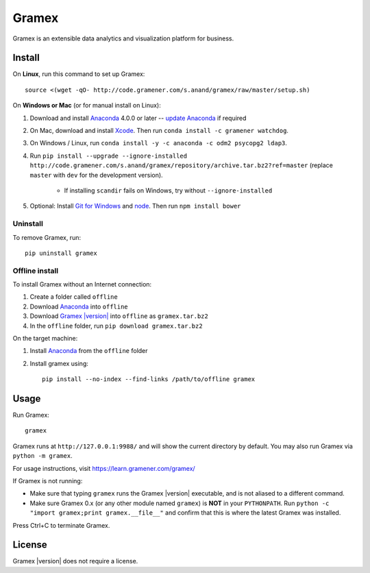 .. |Gramex| replace:: Gramex |version|

Gramex
======

Gramex is an extensible data analytics and visualization platform for business.

Install
-------

.. _Anaconda: http://continuum.io/downloads
.. _Git for Windows: https://git-for-windows.github.io/
.. _node: https://nodejs.org/en/
.. _update Anaconda: http://docs.continuum.io/anaconda/install#updating-from-older-anaconda-versions
.. _Xcode: https://developer.apple.com/xcode/download/

On **Linux**, run this command to set up Gramex::

    source <(wget -qO- http://code.gramener.com/s.anand/gramex/raw/master/setup.sh)

On **Windows or Mac** (or for manual install on Linux):

1. Download and install `Anaconda`_ 4.0.0 or later -- `update Anaconda`_ if required
2. On Mac, download and install `Xcode`_. Then run ``conda install -c gramener watchdog``.
3. On Windows / Linux, run ``conda install -y -c anaconda -c odm2 psycopg2 ldap3``.
4. Run ``pip install --upgrade --ignore-installed http://code.gramener.com/s.anand/gramex/repository/archive.tar.bz2?ref=master``
   (replace ``master`` with ``dev`` for the development version).
    - If installing ``scandir`` fails on Windows, try without ``--ignore-installed``
5. Optional: Install `Git for Windows`_ and `node`_. Then run ``npm install bower``

.. Note: pip install --ignore-installed was required for this Anaconda bug:
.. https://github.com/pypa/pip/issues/2751#issuecomment-165390180
.. However, this forces an upgrade of scandir which fails on Windows.

Uninstall
~~~~~~~~~

To remove Gramex, run::

    pip uninstall gramex


Offline install
~~~~~~~~~~~~~~~

.. _Gramex: http://code.gramener.com/s.anand/gramex/repository/archive.tar.bz2?ref=master

To install Gramex without an Internet connection:

1. Create a folder called ``offline``
2. Download `Anaconda`_ into ``offline``
3. Download |Gramex|_ into ``offline`` as ``gramex.tar.bz2``
4. In the ``offline`` folder, run ``pip download gramex.tar.bz2``

On the target machine:

1. Install `Anaconda`_ from the ``offline`` folder
2. Install gramex using::

    pip install --no-index --find-links /path/to/offline gramex


Usage
-----

Run Gramex::

    gramex

Gramex runs at ``http://127.0.0.1:9988/`` and will show the current directory by
default. You may also run Gramex via ``python -m gramex``.

For usage instructions, visit https://learn.gramener.com/gramex/

If Gramex is not running:

- Make sure that typing ``gramex`` runs the |Gramex| executable, and is
  not aliased to a different command.
- Make sure Gramex 0.x (or any other module named ``gramex``) is **NOT** in your
  ``PYTHONPATH``. Run ``python -c "import gramex;print gramex.__file__"`` and
  confirm that this is where the latest Gramex was installed.

Press Ctrl+C to terminate Gramex.


License
-------

|Gramex| does not require a license.
